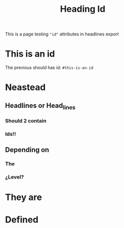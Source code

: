 #+TITLE: Heading Id

This is a page testing ="id"= attributes in headlines export
* This is an id

The previous should has id: ~#this-is-an-id~
* Neastead
** Headlines or Head_lines
*** Should 2 contain
*** Ids!!
** Depending on
*** The
*** ¿Level?
* They are
* Defined
